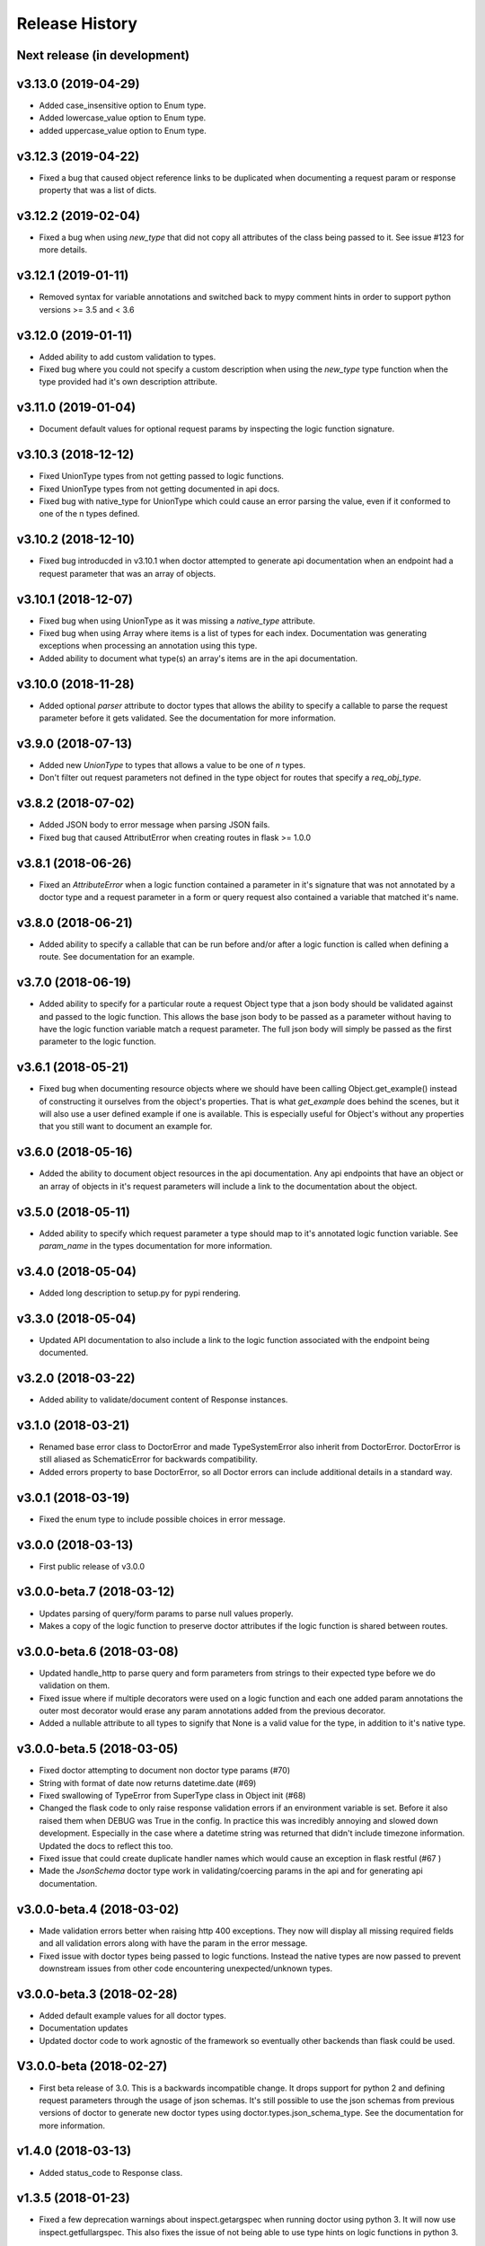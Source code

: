 Release History
===============

Next release (in development)
-----------------------------

v3.13.0 (2019-04-29)
--------------------

* Added case_insensitive option to Enum type.
* Added lowercase_value option to Enum type.
* added uppercase_value option to Enum type.

v3.12.3 (2019-04-22)
--------------------

* Fixed a bug that caused object reference links to be duplicated when documenting
  a request param or response property that was a list of dicts.

v3.12.2 (2019-02-04)
--------------------

* Fixed a bug when using `new_type` that did not copy all attributes of
  the class being passed to it.  See issue #123 for more details.

v3.12.1 (2019-01-11)
--------------------

* Removed syntax for variable annotations and switched back to mypy comment hints in
  order to support python versions >= 3.5 and < 3.6

v3.12.0 (2019-01-11)
--------------------

* Added ability to add custom validation to types.
* Fixed bug where you could not specify a custom description when using
  the `new_type` type function when the type provided had it's own description
  attribute.

v3.11.0 (2019-01-04)
--------------------

* Document default values for optional request params by inspecting
  the logic function signature.

v3.10.3 (2018-12-12)
--------------------

* Fixed UnionType types from not getting passed to logic functions.
* Fixed UnionType types from not getting documented in api docs.
* Fixed bug with native_type for UnionType which could cause an error parsing
  the value, even if it conformed to one of the n types defined.

v3.10.2 (2018-12-10)
--------------------

* Fixed bug introducded in v3.10.1 when doctor attempted to generate api
  documentation when an endpoint had a request parameter that was an array of
  objects.

v3.10.1 (2018-12-07)
--------------------

* Fixed bug when using UnionType as it was missing a `native_type` attribute.
* Fixed bug when using Array where items is a list of types for each index.
  Documentation was generating exceptions when processing an annotation using
  this type.
* Added ability to document what type(s) an array's items are in the api
  documentation.

v3.10.0 (2018-11-28)
--------------------

* Added optional `parser` attribute to doctor types that allows the ability
  to specify a callable to parse the request parameter before it gets validated.
  See the documentation for more information.

v3.9.0 (2018-07-13)
-------------------

* Added new `UnionType` to types that allows a value to be one of `n` types.
* Don't filter out request parameters not defined in the type object for routes
  that specify a `req_obj_type`.

v3.8.2 (2018-07-02)
-------------------

* Added JSON body to error message when parsing JSON fails.
* Fixed bug that caused AttributError when creating routes in flask >= 1.0.0

v3.8.1 (2018-06-26)
-------------------

* Fixed an `AttributeError` when a logic function contained a parameter in it's
  signature that was not annotated by a doctor type and a request parameter
  in a form or query request also contained a variable that matched it's name.

v3.8.0 (2018-06-21)
-------------------

* Added ability to specify a callable that can be run before and/or after
  a logic function is called when defining a route.  See documentation for
  an example.

v3.7.0 (2018-06-19)
-------------------

* Added ability to specify for a particular route a request Object type that
  a json body should be validated against and passed to the logic function.
  This allows the base json body to be passed as a parameter without having
  to have the logic function variable match a request parameter.  The full
  json body will simply be passed as the first parameter to the logic function.

v3.6.1 (2018-05-21)
-------------------

* Fixed bug when documenting resource objects where we should have been
  calling Object.get_example() instead of constructing it ourselves from
  the object's properties.  That is what `get_example` does behind the scenes,
  but it will also use a user defined example if one is available. This is
  especially useful for Object's without any properties that you still want to
  document an example for.

v3.6.0 (2018-05-16)
-------------------

* Added the ability to document object resources in the api documentation.
  Any api endpoints that have an object or an array of objects in it's request
  parameters will include a link to the documentation about the object.

v3.5.0 (2018-05-11)
-------------------

* Added ability to specify which request parameter a type should map to it's
  annotated logic function variable.  See `param_name` in the types 
  documentation for more information.

v3.4.0 (2018-05-04)
-------------------

* Added long description to setup.py for pypi rendering.

v3.3.0 (2018-05-04)
-------------------

- Updated API documentation to also include a link to the logic function
  associated with the endpoint being documented.

v3.2.0 (2018-03-22)
-------------------

- Added ability to validate/document content of Response instances.

v3.1.0 (2018-03-21)
-------------------

- Renamed base error class to DoctorError and made TypeSystemError also
  inherit from DoctorError. DoctorError is still aliased as SchematicError
  for backwards compatibility.
- Added errors property to base DoctorError, so all Doctor errors can include
  additional details in a standard way.

v3.0.1 (2018-03-19)
-------------------

- Fixed the enum type to include possible choices in error message.

v3.0.0 (2018-03-13)
-------------------

- First public release of v3.0.0

v3.0.0-beta.7 (2018-03-12)
--------------------------

- Updates parsing of query/form params to parse null values properly.
- Makes a copy of the logic function to preserve doctor attributes if
  the logic function is shared between routes.

v3.0.0-beta.6 (2018-03-08)
--------------------------

- Updated handle_http to parse query and form parameters from strings to
  their expected type before we do validation on them.
- Fixed issue where if multiple decorators were used on a logic function
  and each one added param annotations the outer most decorator would
  erase any param annotations added from the previous decorator.
- Added a nullable attribute to all types to signify that None is a valid value
  for the type, in addition to it's native type.


v3.0.0-beta.5 (2018-03-05)
--------------------------

- Fixed doctor attempting to document non doctor type params (#70)
- String with format of date now returns datetime.date (#69)
- Fixed swallowing of TypeError from SuperType class in Object init (#68)
- Changed the flask code to only raise response validation errors if an
  environment variable is set. Before it also raised them when DEBUG
  was True in the config. In practice this was incredibly annoying and
  slowed down development. Especially in the case where a datetime
  string was returned that didn't include timezone information. Updated
  the docs to reflect this too.
- Fixed issue that could create duplicate handler names which would
  cause an exception in flask restful (#67 )
- Made the `JsonSchema` doctor type work in validating/coercing params
  in the api and for generating api documentation.

v3.0.0-beta.4 (2018-03-02)
--------------------------

- Made validation errors better when raising http 400 exceptions.  They now
  will display all missing required fields and all validation errors along with
  have the param in the error message.
- Fixed issue with doctor types being passed to logic functions.  Instead the
  native types are now passed to prevent downstream issues from other code
  encountering unexpected/unknown types.

v3.0.0-beta.3 (2018-02-28)
--------------------------

- Added default example values for all doctor types.
- Documentation updates
- Updated doctor code to work agnostic of the framework so eventually
  other backends than flask could be used.

V3.0.0-beta (2018-02-27)
------------------------

- First beta release of 3.0. This is a backwards incompatible change.  It drops
  support for python 2 and defining request parameters through the usage of json
  schemas. It's still possible to use the json schemas from previous versions
  of doctor to generate new doctor types using doctor.types.json_schema_type.
  See the documentation for more information.


v1.4.0 (2018-03-13)
-------------------

- Added status_code to Response class.

v1.3.5 (2018-01-23)
-------------------

- Fixed a few deprecation warnings about inspect.getargspec when running
  doctor using python 3.  It will now use inspect.getfullargspec.  This
  also fixes the issue of not being able to use type hints on logic functions
  in python 3.

v1.3.4 (2017-12-04)
-------------------

- Removed set operation on decorators when applying them to the logic function.
  Since set types don't have an explicit order it caused unpredicatable
  behavior as the decorators weren't always applied to the logic function
  in the same order with every call.

v1.3.3 (2017-10-18)
-------------------

- Add request option to router HTTP method dictionary, which allows you to
  override the schema used to validate the request body.

v1.3.2 (2017-09-18)
-------------------

- Fixed response validation when the response was an instance of
  doctor.response.Response

v1.3.1 (2017-08-29)
-------------------

- Fixed bug when auto generating documentation for GET endpoints that contained
  a parameter that was an array or object.  It wasn't getting json dumped, so
  when the request was made to generate the example response it would get a
  400 error.
- Fixed a few typos and bugs in the README quick start example.

v1.3.0 (2017-08-11)
-------------------

- Added a Response class that can be returned from logic functions in order
  to add/modify response headers.

v1.2.2 (2017-07-10)
-------------------

- More fixes for Python 3.

v1.2.1 (2017-07-07)
-------------------

- Fixed sphinx build error encountered on Sphinx v1.6.1+ when checking if the
  http domain has already been added.

v1.2.0 (2017-07-07)
-------------------

- Added support for Python 3.

v1.1.4 (2017-05-04)
-------------------

- Updates doctor to not parse json bodies on GET/DELETE requests, and instead
  try to parse them from the query string or form parameters.
- Fixes a bug introducded in v1.1.3. This bug would only occur if a
  logic function was decorated and that decorator passed a positional
  argument to the logic function. Doctor would think the positional
  argument passed by the decorator was a required request parameter even
  if it was specified to be omitted in the router using omit_args.

v1.1.3 (2017-04-28)
-------------------

- Added new InternalError class to represent non-doctor internal errors.
- Updated sphinx pin version to be minimum 1.5.4 and added new `env` kwarg
  to make_field amd make_xref.
- Fixed bug where extra parameters passed on json requests would cause a `TypeError`
  if the logic function used a decorator.
- Made sure to make decorators a set when applying them to a logic function
  when creating routes.  This is to prevent a decorator from wrapping a
  function twice if it's defined at the logic level and handler level when
  creating routes.

v1.1.2 (2017-02-27)
-------------------

- Fixes a bug where the logic function wouldn't be undecorated properly.

v1.1.1 (2017-02-27)
-------------------

- Made logic function exceptions always raise when applicaiton is in
  debug mode.
- Updated error message to be clearer when a logic function raises an
  exception.

v1.1.0 (2017-02-20)
-------------------

- Added ability to override the schema used for an individual endpoint.

v1.0.1 (2017-02-17)
-------------------

- Making required changes to setup.py for pypi.

v1.0.0 (2017-02-16)
--------------------

- Initial release.
